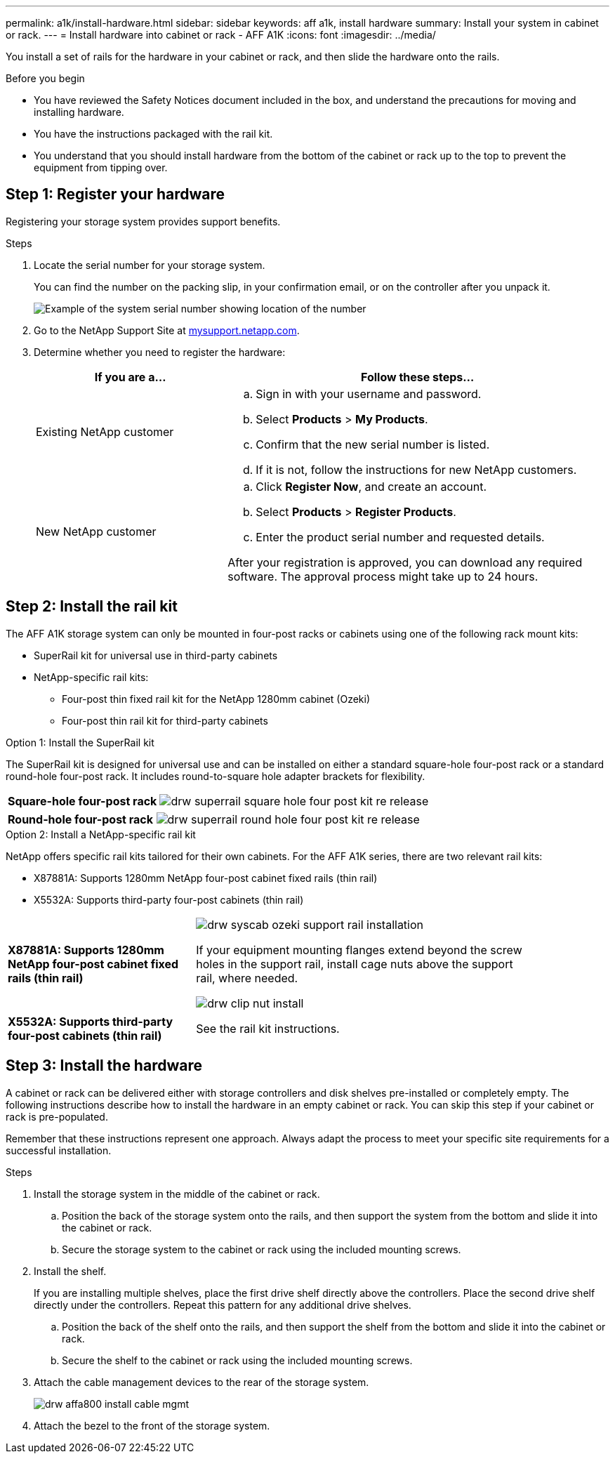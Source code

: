 ---
permalink: a1k/install-hardware.html
sidebar: sidebar
keywords: aff a1k, install hardware
summary: Install your system in cabinet or rack.
---
= Install hardware into cabinet or rack - AFF A1K
:icons: font
:imagesdir: ../media/

[.lead]
You install a set of rails for the hardware in your cabinet or rack, and then slide the hardware onto the rails.

.Before you begin
* You have reviewed the Safety Notices document included in the box, and understand the precautions for moving and installing hardware.

* You have the instructions packaged with the rail kit.

* You understand that you should install hardware from the bottom of the cabinet or rack up to the top to prevent the equipment from tipping over.


== Step 1: Register your hardware
Registering your storage system provides support benefits.

.Steps

. Locate the serial number for your storage system. 
+
You can find the number on the packing slip, in your confirmation email, or on the controller after you unpack it.
+
image::../media/drw_ssn_label.png[Example of the system serial number showing location of the number]
+

. Go to the NetApp Support Site at http://mysupport.netapp.com/[mysupport.netapp.com^].
. Determine whether you need to register the hardware:
+
[cols="1a,2a" options="header"]
|===
| If you are a...| Follow these steps...
a|
Existing NetApp customer
a|

 .. Sign in with your username and password.
 .. Select *Products* > *My Products*.
 .. Confirm that the new serial number is listed.
 .. If it is not, follow the instructions for new NetApp customers.

a|
New NetApp customer
a|

 .. Click *Register Now*, and create an account.
 .. Select *Products* > *Register Products*.
 .. Enter the product serial number and requested details.

After your registration is approved, you can download any required software. The approval process might take up to 24 hours.
|===

== Step 2: Install the rail kit
The AFF A1K storage system can only be mounted in four-post racks or cabinets using one of the following rack mount kits:

* SuperRail kit for universal use in third-party cabinets
* NetApp-specific rail kits:
** Four-post thin fixed rail kit for the NetApp 1280mm cabinet (Ozeki)
** Four-post thin rail kit for third-party cabinets

// start tabbed area

[role="tabbed-block"]
====

.Option 1: Install the SuperRail kit
The SuperRail kit is designed for universal use and can be installed on either a standard square-hole four-post rack or a standard round-hole four-post rack.
It includes round-to-square hole adapter brackets for flexibility.

--
[%rotate, grid="none", frame="none", cols="5,9,2"]
|===
|*Square-hole four-post rack*
a| image::../media/drw_superrail_square_hole_four_post_kit_re_release.png[] 
|

|===


[%rotate, grid="none", frame="none", cols="5,9,2"]
|===
|*Round-hole four-post rack*
a| image::../media/drw_superrail_round_hole_four_post_kit_re_release.png[]
|

|===

--

.Option 2: Install a NetApp-specific rail kit
NetApp offers specific rail kits tailored for their own cabinets.
For the AFF A1K series, there are two relevant rail kits:

* X87881A: Supports 1280mm NetApp four-post cabinet fixed rails (thin rail)
* X5532A: Supports third-party four-post cabinets (thin rail)

[%rotate, grid="none", frame="none", cols="5,9,2"]
|===
| *X87881A: Supports 1280mm NetApp four-post cabinet fixed rails (thin rail)*
a| image::../media/drw_syscab_ozeki_support_rail_installation.gif[]
If your equipment mounting flanges extend beyond the screw holes in the support rail, install cage nuts above the support rail, where needed.

image::../media/drw_clip_nut_install.gif[] 
|

|===


[%rotate, grid="none", frame="none", cols="5,9,2"]
|===
| *X5532A: Supports third-party four-post cabinets (thin rail)*
a| See the rail kit instructions.
|

|===

--


--

====

// end tabbed area

== Step 3: Install the hardware
A cabinet or rack can be delivered either with storage controllers and disk shelves pre-installed or completely empty. The following instructions describe how to install the hardware in an empty cabinet or rack. You can skip this step if your cabinet or rack is pre-populated.

Remember that these instructions represent one approach. Always adapt the process to meet your specific site requirements for a successful installation.

.Steps

. Install the storage system in the middle of the cabinet or rack.
+
.. Position the back of the storage system onto the rails, and then support the system from the bottom and slide it into the cabinet or rack.

.. Secure the storage system to the cabinet or rack using the included mounting screws.
+
. Install the shelf.
+
If you are installing multiple shelves, place the first drive shelf directly above the controllers. Place the second drive shelf directly under the controllers. Repeat this pattern for any additional drive shelves.

.. Position the back of the shelf onto the rails, and then support the shelf from the bottom and slide it into the cabinet or rack.

.. Secure the shelf to the cabinet or rack using the included mounting screws.
+
. Attach the cable management devices to the rear of the storage system.
+
image::../media/drw_affa800_install_cable_mgmt.png[]

. Attach the bezel to the front of the storage system.

